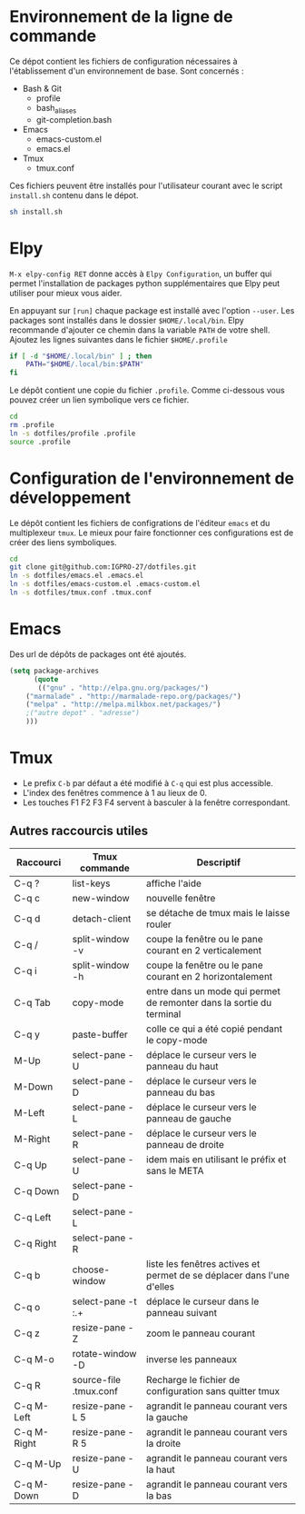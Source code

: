 * Environnement de la ligne de commande
Ce dépot contient les fichiers de configuration nécessaires à l'établissement d'un environnement de base.
Sont concernés :
- Bash & Git
  - profile
  - bash_aliases
  - git-completion.bash
- Emacs
  - emacs-custom.el
  - emacs.el
- Tmux
  - tmux.conf
Ces fichiers peuvent être installés pour l'utilisateur courant avec le script ~install.sh~ contenu dans le dépot.
#+BEGIN_SRC bash
sh install.sh
#+END_SRC
* Elpy
~M-x elpy-config RET~ donne accès  à ~Elpy Configuration~,  un buffer
qui permet l'installation de  packages python supplémentaires que Elpy
peut utiliser pour mieux vous aider.

En appuyant sur ~[run]~ chaque package est installé avec l'option ~--user~.
Les packages sont installés dans le dossier ~$HOME/.local/bin~.
Elpy recommande d'ajouter  ce chemin dans la variable  ~PATH~ de votre
shell. Ajoutez les lignes suivantes dans le fichier ~$HOME/.profile~

#+BEGIN_SRC sh
if [ -d "$HOME/.local/bin" ] ; then
    PATH="$HOME/.local/bin:$PATH"
fi
#+END_SRC
Le dépôt contient une copie du fichier ~.profile~.
Comme ci-dessous vous pouvez créer un lien symbolique vers ce fichier.
#+BEGIN_SRC sh
cd
rm .profile
ln -s dotfiles/profile .profile
source .profile
#+END_SRC
* Configuration de l'environnement de développement
Le dépôt contient les fichiers de configrations de l'éditeur ~emacs~ et du multiplexeur ~tmux~.
Le mieux pour faire fonctionner ces configurations est de créer des liens symboliques.
#+BEGIN_SRC sh
cd
git clone git@github.com:IGPRO-27/dotfiles.git
ln -s dotfiles/emacs.el .emacs.el
ln -s dotfiles/emacs-custom.el .emacs-custom.el
ln -s dotfiles/tmux.conf .tmux.conf
#+END_SRC
* Emacs
Des url de dépôts de packages ont été ajoutés.
#+BEGIN_SRC emacs-lisp
(setq package-archives
      (quote
       (("gnu" . "http://elpa.gnu.org/packages/")
	("marmalade" . "http://marmalade-repo.org/packages/")
	("melpa" . "http://melpa.milkbox.net/packages/")
	;("autre depot" . "adresse")
	)))
#+END_SRC
* Tmux
- Le prefix ~C-b~ par défaut a été modifié à ~C-q~ qui est plus accessible.
- L'index des fenêtres commence à 1 au lieux de 0.
- Les touches F1 F2 F3 F4 servent à basculer à la fenêtre correspondant.
** Autres raccourcis utiles
| Raccourci   | Tmux commande          | Descriptif                                                             |
|-------------+------------------------+------------------------------------------------------------------------|
| C-q ?       | list-keys              | affiche l'aide                                                         |
| C-q c       | new-window             | nouvelle fenêtre                                                       |
| C-q d       | detach-client          | se détache de tmux mais le laisse rouler                               |
| C-q /       | split-window -v        | coupe la fenêtre ou le pane courant en 2 verticalement                 |
| C-q i       | split-window -h        | coupe la fenêtre ou le pane courant en 2 horizontalement               |
|-------------+------------------------+------------------------------------------------------------------------|
| C-q Tab     | copy-mode              | entre dans un mode qui permet de remonter dans la sortie du terminal   |
| C-q y       | paste-buffer           | colle ce qui a été copié pendant le copy-mode                          |
|-------------+------------------------+------------------------------------------------------------------------|
| M-Up        | select-pane -U         | déplace le curseur vers le panneau du haut                             |
| M-Down      | select-pane -D         | déplace le curseur vers le panneau du bas                              |
| M-Left      | select-pane -L         | déplace le curseur vers le panneau de gauche                           |
| M-Right     | select-pane -R         | déplace le curseur vers le panneau de droite                           |
| C-q Up      | select-pane -U         | idem mais en utilisant le préfix et sans le META                       |
| C-q Down    | select-pane -D         |                                                                        |
| C-q Left    | select-pane -L         |                                                                        |
| C-q Right   | select-pane -R         |                                                                        |
|-------------+------------------------+------------------------------------------------------------------------|
| C-q b       | choose-window          | liste les fenêtres actives et permet de se déplacer dans l'une d'elles |
| C-q o       | select-pane -t :.+     | déplace le curseur dans le panneau suivant                             |
| C-q z       | resize-pane -Z         | zoom le panneau courant                                                |
| C-q M-o     | rotate-window -D       | inverse les panneaux                                                   |
| C-q R       | source-file .tmux.conf | Recharge le fichier de configuration sans quitter tmux                 |
|-------------+------------------------+------------------------------------------------------------------------|
| C-q M-Left  | resize-pane -L 5       | agrandit le panneau courant vers la gauche                             |
| C-q M-Right | resize-pane -R 5       | agrandit le panneau courant vers la droite                             |
| C-q M-Up    | resize-pane -U         | agrandit le panneau courant vers la haut                               |
| C-q M-Down  | resize-pane -D         | agrandit le panneau courant vers la bas                                |
